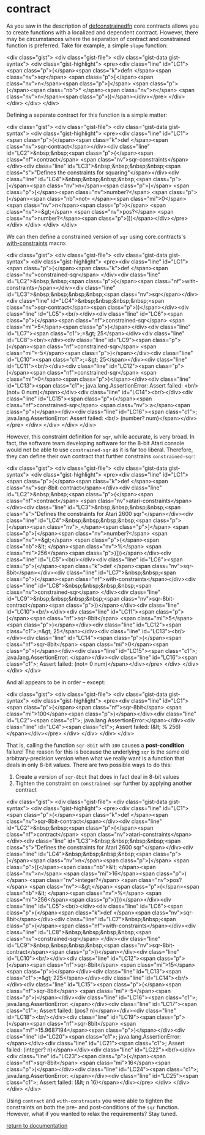 * contract

As you saw in the description of [[./defconstrainedfn][defconstrainedfn]] core.contracts allows you to create functions with a localized and dependent contract.  However, there may be circumstances where the separation of contract and constrained function is preferred.  Take for example, a simple ~slope~ function:

<div class="gist">
  <div class="gist-file">
    <div class="gist-data gist-syntax">
      <div class="gist-highlight">
<pre><div class="line" id="LC1"><span class="p">(</span><span class="k">defn </span><span class="nv">sqr</span> <span class="p">[</span><span class="nv">n</span><span class="p">]</span> <span class="p">(</span><span class="nb">* </span><span class="nv">n</span> <span class="nv">n</span><span class="p">))</span></div></pre>
      </div>
    </div>
  </div>
</div>

Defining a separate contract for this function is a simple matter:

<div class="gist">
  <div class="gist-file">
    <div class="gist-data gist-syntax">
      <div class="gist-highlight">
<pre><div class="line" id="LC1"><span class="p">(</span><span class="k">def </span><span class="nv">sqr-contract</span></div><div class="line" id="LC2">&nbsp;&nbsp;<span class="p">(</span><span class="nf">contract</span> <span class="nv">sqr-constraints</span></div><div class="line" id="LC3">&nbsp;&nbsp;&nbsp;&nbsp;<span class="s">"Defines the constraints for squaring"</span></div><div class="line" id="LC4">&nbsp;&nbsp;&nbsp;&nbsp;<span class="p">[</span><span class="nv">n</span><span class="p">]</span> <span class="p">[</span><span class="nv">number?</span> <span class="p">(</span><span class="nb">not= </span><span class="mi">0</span> <span class="nv">n</span><span class="p">)</span> <span class="nv">=&gt;</span> <span class="nv">pos?</span> <span class="nv">number?</span><span class="p">]))</span></div></pre>
      </div>
    </div>
  </div>
</div>

We can then define a constrained version of ~sqr~ using core.contracts's [[../with-constraints/][with-constraints]] macro:

<div class="gist">
  <div class="gist-file">
    <div class="gist-data gist-syntax">
      <div class="gist-highlight">
<pre><div class="line" id="LC1"><span class="p">(</span><span class="k">def </span><span class="nv">constrained-sqr</span> </div><div class="line" id="LC2">&nbsp;&nbsp;<span class="p">(</span><span class="nf">with-constraints</span></div><div class="line" id="LC3">&nbsp;&nbsp;&nbsp;&nbsp;<span class="nv">sqr</span></div><div class="line" id="LC4">&nbsp;&nbsp;&nbsp;&nbsp;<span class="nv">sqr-contract</span><span class="p">))</span></div><div class="line" id="LC5"><br/></div><div class="line" id="LC6"><span class="p">(</span><span class="nf">constrained-sqr</span> <span class="mi">5</span><span class="p">)</span></div><div class="line" id="LC7"><span class="c1">;=&gt; 25</span></div><div class="line" id="LC8"><br/></div><div class="line" id="LC9"><span class="p">(</span><span class="nf">constrained-sqr</span> <span class="mi">-5</span><span class="p">)</span></div><div class="line" id="LC10"><span class="c1">;=&gt; 25</span></div><div class="line" id="LC11"><br/></div><div class="line" id="LC12"><span class="p">(</span><span class="nf">constrained-sqr</span> <span class="mi">0</span><span class="p">)</span></div><div class="line" id="LC13"><span class="c1">; java.lang.AssertionError: Assert failed: <br/>    (not= 0 num)</span></div><div class="line" id="LC14"><br/></div><div class="line" id="LC15"><span class="p">(</span><span class="nf">constrained-sqr</span> <span class="nv">:a</span><span class="p">)</span></div><div class="line" id="LC16"><span class="c1">; java.lang.AssertionError: Assert failed: <br/>    (number? num)</span></div></pre>
      </div>
    </div>
  </div>
</div>

However, this constraint definition for ~sqr~, while accurate, is very broad.  In fact, the software team developing software for the 8-bit Atari console would not be able to use ~constrained-sqr~ as it is far too liberal.  Therefore, they can define their own contract that further constrains ~constrained-sqr~:

<div class="gist">
  <div class="gist-file">
    <div class="gist-data gist-syntax">
      <div class="gist-highlight">
<pre><div class="line" id="LC1"><span class="p">(</span><span class="k">def </span><span class="nv">sqr-8bit-contract</span></div><div class="line" id="LC2">&nbsp;&nbsp;<span class="p">(</span><span class="nf">contract</span> <span class="nv">atari-constraints</span></div><div class="line" id="LC3">&nbsp;&nbsp;&nbsp;&nbsp;<span class="s">"Defines the constraints for Atari 2600 sqr"</span></div><div class="line" id="LC4">&nbsp;&nbsp;&nbsp;&nbsp;<span class="p">[</span><span class="nv">_</span><span class="p">]</span> <span class="p">[</span><span class="nv">number?</span> <span class="nv">=&gt;</span> <span class="p">(</span><span class="nb">&lt; </span><span class="nv">%</span> <span class="mi">256</span><span class="p">)]))</span></div><div class="line" id="LC5"><br/></div><div class="line" id="LC6"><span class="p">(</span><span class="k">def </span><span class="nv">sqr-8bit</span></div><div class="line" id="LC7">&nbsp;&nbsp;<span class="p">(</span><span class="nf">with-constraints</span></div><div class="line" id="LC8">&nbsp;&nbsp;&nbsp;&nbsp;<span class="nv">constrained-sqr</span> </div><div class="line" id="LC9">&nbsp;&nbsp;&nbsp;&nbsp;<span class="nv">sqr-8bit-contract</span><span class="p">))</span></div><div class="line" id="LC10"><br/></div><div class="line" id="LC11"><span class="p">(</span><span class="nf">sqr-8bit</span> <span class="mi">5</span><span class="p">)</span></div><div class="line" id="LC12"><span class="c1">;=&gt; 25</span></div><div class="line" id="LC13"><br/></div><div class="line" id="LC14"><span class="p">(</span><span class="nf">sqr-8bit</span> <span class="mi">0</span><span class="p">)</span></div><div class="line" id="LC15"><span class="c1">; java.lang.AssertionError: </span></div><div class="line" id="LC16"><span class="c1">;   Assert failed: (not= 0 num)</span></div></pre>
      </div>
    </div>
  </div>
</div>

And all appears to be in order -- except:

<div class="gist">
  <div class="gist-file">
    <div class="gist-data gist-syntax">
      <div class="gist-highlight">
<pre><div class="line" id="LC1"><span class="p">(</span><span class="nf">sqr-8bit</span> <span class="mi">100</span><span class="p">)</span></div><div class="line" id="LC2"><span class="c1">; java.lang.AssertionError:</span></div><div class="line" id="LC4"><span class="c1">;   Assert failed: (&lt; % 256)</span></div></pre>
      </div>
    </div>
  </div>
</div>

That is, calling the function ~sqr-8bit~ with ~100~ causes a *post-condition* failure!  The reason for this is because the underlying ~sqr~ is the same old arbitrary-precision version when what we really want is a function that deals in only 8-bit values.  There are two possible ways to do this:

1. Create a version of ~sqr-8bit~ that does in fact deal in 8-bit values
2. Tighten the constraint on ~constrained-sqr~ further by applying another contract

<div class="gist">
  <div class="gist-file">
    <div class="gist-data gist-syntax">
      <div class="gist-highlight">
<pre><div class="line" id="LC1"><span class="p">(</span><span class="k">def </span><span class="nv">sqr-8bit-contract</span></div><div class="line" id="LC2">&nbsp;&nbsp;<span class="p">(</span><span class="nf">contract</span> <span class="nv">atari-constraints</span></div><div class="line" id="LC3">&nbsp;&nbsp;&nbsp;&nbsp;<span class="s">"Defines the constraints for Atari 2600 sqr"</span></div><div class="line" id="LC4">&nbsp;&nbsp;&nbsp;&nbsp;<span class="p">[</span><span class="nv">n</span><span class="p">]</span> <span class="p">[(</span><span class="nb">&lt; </span><span class="nv">n</span> <span class="mi">16</span><span class="p">)</span> <span class="nv">integer?</span> <span class="nv">pos?</span> <span class="nv">=&gt;</span> <span class="p">(</span><span class="nb">&lt; </span><span class="nv">%</span> <span class="mi">256</span><span class="p">)]))</span></div><div class="line" id="LC5"><br/></div><div class="line" id="LC6"><span class="p">(</span><span class="k">def </span><span class="nv">sqr-8bit</span></div><div class="line" id="LC7">&nbsp;&nbsp;<span class="p">(</span><span class="nf">with-constraints</span></div><div class="line" id="LC8">&nbsp;&nbsp;&nbsp;&nbsp;<span class="nv">constrained-sqr</span> </div><div class="line" id="LC9">&nbsp;&nbsp;&nbsp;&nbsp;<span class="nv">sqr-8bit-contract</span><span class="p">))</span></div><div class="line" id="LC10"><br/></div><div class="line" id="LC12"><span class="p">(</span><span class="nf">sqr-8bit</span> <span class="mi">15</span><span class="p">)</span></div><div class="line" id="LC13"><span class="c1">;=&gt; 225</span></div><div class="line" id="LC14"><br/></div><div class="line" id="LC15"><span class="p">(</span><span class="nf">sqr-8bit</span> <span class="mi">-5</span><span class="p">)</span></div><div class="line" id="LC16"><span class="c1">; java.lang.AssertionError: </span></div><div class="line" id="LC17"><span class="c1">;   Assert failed: (pos? n)</span></div><div class="line" id="LC18"><br/></div><div class="line" id="LC19"><span class="p">(</span><span class="nf">sqr-8bit</span> <span class="mf">15.9687194</span><span class="p">)</span></div><div class="line" id="LC20"><span class="c1">; java.lang.AssertionError: </span></div><div class="line" id="LC21"><span class="c1">;   Assert failed: (integer? n)</span></div><div class="line" id="LC22"><br/></div><div class="line" id="LC23"><span class="p">(</span><span class="nf">sqr-8bit</span> <span class="mi">16</span><span class="p">)</span></div><div class="line" id="LC24"><span class="c1">; java.lang.AssertionError: </span></div><div class="line" id="LC25"><span class="c1">;   Assert failed: (&lt; n 16)</span></div></pre>
     </div>
    </div>
  </div>
</div>

Using ~contract~ and ~with-constraints~ you were able to tighten the constraints on both the pre- and post-conditions of the ~sqr~ function.  However, what if you wanted to relax the requirements?  Stay tuned.

[[../docs.html][return to documentation]]


